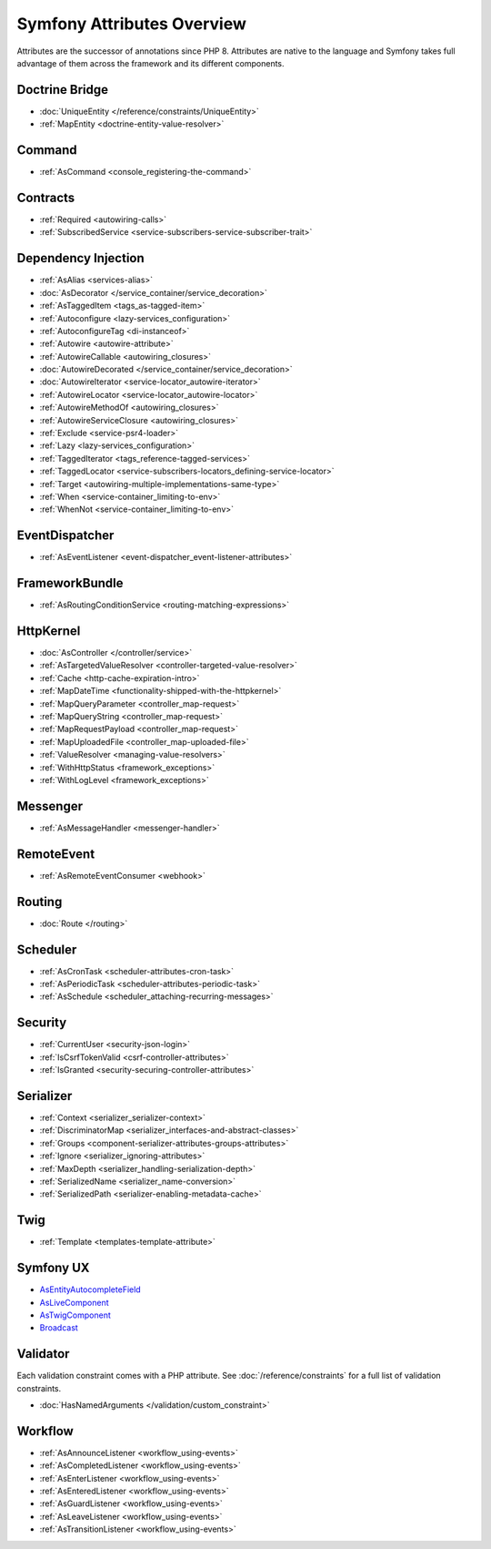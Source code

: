 Symfony Attributes Overview
===========================

Attributes are the successor of annotations since PHP 8. Attributes are native
to the language and Symfony takes full advantage of them across the framework
and its different components.

Doctrine Bridge
~~~~~~~~~~~~~~~

* :doc:`UniqueEntity </reference/constraints/UniqueEntity>`
* :ref:`MapEntity <doctrine-entity-value-resolver>`

Command
~~~~~~~

* :ref:`AsCommand <console_registering-the-command>`

Contracts
~~~~~~~~~

* :ref:`Required <autowiring-calls>`
* :ref:`SubscribedService <service-subscribers-service-subscriber-trait>`

Dependency Injection
~~~~~~~~~~~~~~~~~~~~

* :ref:`AsAlias <services-alias>`
* :doc:`AsDecorator </service_container/service_decoration>`
* :ref:`AsTaggedItem <tags_as-tagged-item>`
* :ref:`Autoconfigure <lazy-services_configuration>`
* :ref:`AutoconfigureTag <di-instanceof>`
* :ref:`Autowire <autowire-attribute>`
* :ref:`AutowireCallable <autowiring_closures>`
* :doc:`AutowireDecorated </service_container/service_decoration>`
* :doc:`AutowireIterator <service-locator_autowire-iterator>`
* :ref:`AutowireLocator <service-locator_autowire-locator>`
* :ref:`AutowireMethodOf <autowiring_closures>`
* :ref:`AutowireServiceClosure <autowiring_closures>`
* :ref:`Exclude <service-psr4-loader>`
* :ref:`Lazy <lazy-services_configuration>`
* :ref:`TaggedIterator <tags_reference-tagged-services>`
* :ref:`TaggedLocator <service-subscribers-locators_defining-service-locator>`
* :ref:`Target <autowiring-multiple-implementations-same-type>`
* :ref:`When <service-container_limiting-to-env>`
* :ref:`WhenNot <service-container_limiting-to-env>`

EventDispatcher
~~~~~~~~~~~~~~~

* :ref:`AsEventListener <event-dispatcher_event-listener-attributes>`

FrameworkBundle
~~~~~~~~~~~~~~~

* :ref:`AsRoutingConditionService <routing-matching-expressions>`

HttpKernel
~~~~~~~~~~

* :doc:`AsController </controller/service>`
* :ref:`AsTargetedValueResolver <controller-targeted-value-resolver>`
* :ref:`Cache <http-cache-expiration-intro>`
* :ref:`MapDateTime <functionality-shipped-with-the-httpkernel>`
* :ref:`MapQueryParameter <controller_map-request>`
* :ref:`MapQueryString <controller_map-request>`
* :ref:`MapRequestPayload <controller_map-request>`
* :ref:`MapUploadedFile <controller_map-uploaded-file>`
* :ref:`ValueResolver <managing-value-resolvers>`
* :ref:`WithHttpStatus <framework_exceptions>`
* :ref:`WithLogLevel <framework_exceptions>`

Messenger
~~~~~~~~~

* :ref:`AsMessageHandler <messenger-handler>`

RemoteEvent
~~~~~~~~~~~

* :ref:`AsRemoteEventConsumer <webhook>`

Routing
~~~~~~~

* :doc:`Route </routing>`

Scheduler
~~~~~~~~~

* :ref:`AsCronTask <scheduler-attributes-cron-task>`
* :ref:`AsPeriodicTask <scheduler-attributes-periodic-task>`
* :ref:`AsSchedule <scheduler_attaching-recurring-messages>`

Security
~~~~~~~~

* :ref:`CurrentUser <security-json-login>`
* :ref:`IsCsrfTokenValid <csrf-controller-attributes>`
* :ref:`IsGranted <security-securing-controller-attributes>`

Serializer
~~~~~~~~~~

* :ref:`Context <serializer_serializer-context>`
* :ref:`DiscriminatorMap <serializer_interfaces-and-abstract-classes>`
* :ref:`Groups <component-serializer-attributes-groups-attributes>`
* :ref:`Ignore <serializer_ignoring-attributes>`
* :ref:`MaxDepth <serializer_handling-serialization-depth>`
* :ref:`SerializedName <serializer_name-conversion>`
* :ref:`SerializedPath <serializer-enabling-metadata-cache>`

Twig
~~~~

* :ref:`Template <templates-template-attribute>`

Symfony UX
~~~~~~~~~~

* `AsEntityAutocompleteField`_
* `AsLiveComponent`_
* `AsTwigComponent`_
* `Broadcast`_

Validator
~~~~~~~~~

Each validation constraint comes with a PHP attribute. See
:doc:`/reference/constraints` for a full list of validation constraints.

* :doc:`HasNamedArguments </validation/custom_constraint>`

Workflow
~~~~~~~~

* :ref:`AsAnnounceListener <workflow_using-events>`
* :ref:`AsCompletedListener <workflow_using-events>`
* :ref:`AsEnterListener <workflow_using-events>`
* :ref:`AsEnteredListener <workflow_using-events>`
* :ref:`AsGuardListener <workflow_using-events>`
* :ref:`AsLeaveListener <workflow_using-events>`
* :ref:`AsTransitionListener <workflow_using-events>`

.. _`AsEntityAutocompleteField`: https://symfony.com/bundles/ux-autocomplete/current/index.html#usage-in-a-form-with-ajax
.. _`AsLiveComponent`: https://symfony.com/bundles/ux-live-component/current/index.html
.. _`AsTwigComponent`: https://symfony.com/bundles/ux-twig-component/current/index.html
.. _`Broadcast`: https://symfony.com/bundles/ux-turbo/current/index.html#broadcast-conventions-and-configuration
